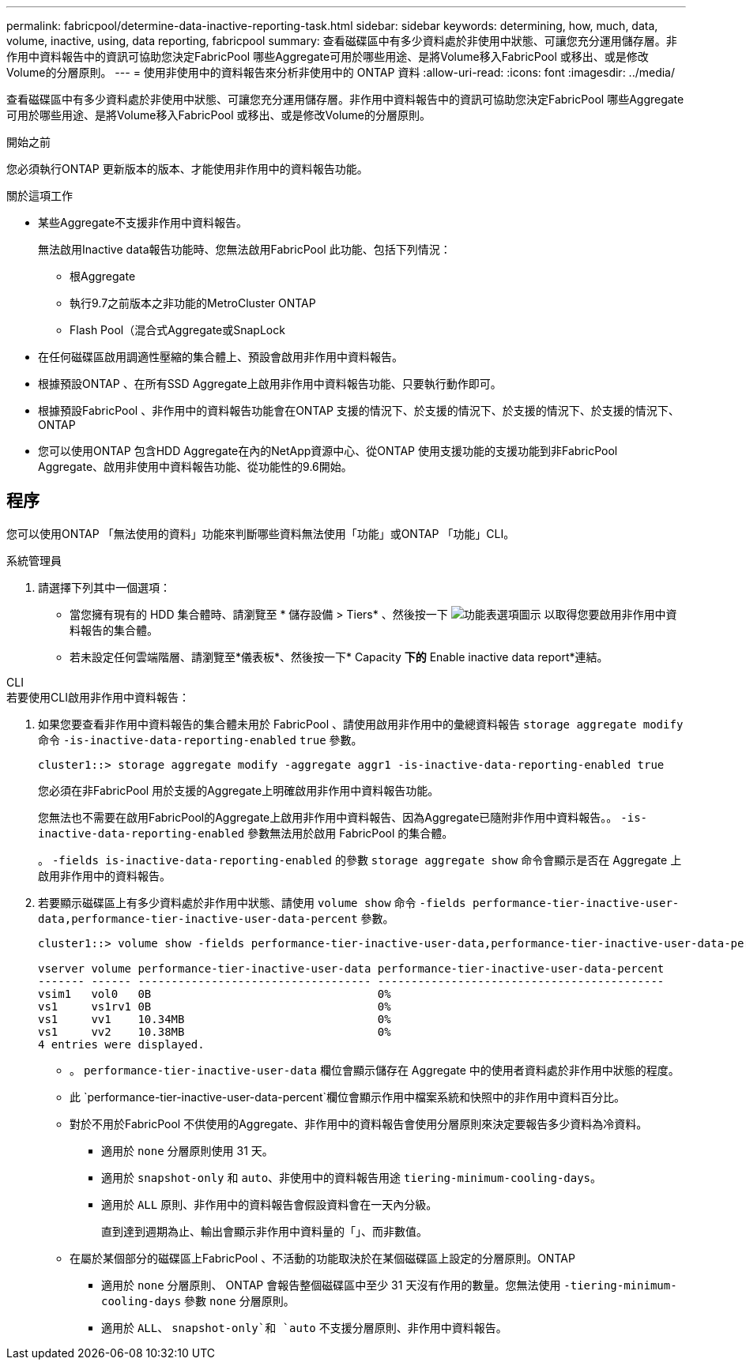 ---
permalink: fabricpool/determine-data-inactive-reporting-task.html 
sidebar: sidebar 
keywords: determining, how, much, data, volume, inactive, using, data reporting, fabricpool 
summary: 查看磁碟區中有多少資料處於非使用中狀態、可讓您充分運用儲存層。非作用中資料報告中的資訊可協助您決定FabricPool 哪些Aggregate可用於哪些用途、是將Volume移入FabricPool 或移出、或是修改Volume的分層原則。 
---
= 使用非使用中的資料報告來分析非使用中的 ONTAP 資料
:allow-uri-read: 
:icons: font
:imagesdir: ../media/


[role="lead"]
查看磁碟區中有多少資料處於非使用中狀態、可讓您充分運用儲存層。非作用中資料報告中的資訊可協助您決定FabricPool 哪些Aggregate可用於哪些用途、是將Volume移入FabricPool 或移出、或是修改Volume的分層原則。

.開始之前
您必須執行ONTAP 更新版本的版本、才能使用非作用中的資料報告功能。

.關於這項工作
* 某些Aggregate不支援非作用中資料報告。
+
無法啟用Inactive data報告功能時、您無法啟用FabricPool 此功能、包括下列情況：

+
** 根Aggregate
** 執行9.7之前版本之非功能的MetroCluster ONTAP
** Flash Pool（混合式Aggregate或SnapLock


* 在任何磁碟區啟用調適性壓縮的集合體上、預設會啟用非作用中資料報告。
* 根據預設ONTAP 、在所有SSD Aggregate上啟用非作用中資料報告功能、只要執行動作即可。
* 根據預設FabricPool 、非作用中的資料報告功能會在ONTAP 支援的情況下、於支援的情況下、於支援的情況下、於支援的情況下、ONTAP
* 您可以使用ONTAP 包含HDD Aggregate在內的NetApp資源中心、從ONTAP 使用支援功能的支援功能到非FabricPool Aggregate、啟用非使用中資料報告功能、從功能性的9.6開始。




== 程序

您可以使用ONTAP 「無法使用的資料」功能來判斷哪些資料無法使用「功能」或ONTAP 「功能」CLI。

[role="tabbed-block"]
====
.系統管理員
--
. 請選擇下列其中一個選項：
+
** 當您擁有現有的 HDD 集合體時、請瀏覽至 * 儲存設備 > Tiers* 、然後按一下 image:icon_kabob.gif["功能表選項圖示"] 以取得您要啟用非作用中資料報告的集合體。
** 若未設定任何雲端階層、請瀏覽至*儀表板*、然後按一下* Capacity *下的* Enable inactive data report*連結。




--
.CLI
--
.若要使用CLI啟用非作用中資料報告：
. 如果您要查看非作用中資料報告的集合體未用於 FabricPool 、請使用啟用非作用中的彙總資料報告 `storage aggregate modify` 命令 `-is-inactive-data-reporting-enabled` `true` 參數。
+
[listing]
----
cluster1::> storage aggregate modify -aggregate aggr1 -is-inactive-data-reporting-enabled true
----
+
您必須在非FabricPool 用於支援的Aggregate上明確啟用非作用中資料報告功能。

+
您無法也不需要在啟用FabricPool的Aggregate上啟用非作用中資料報告、因為Aggregate已隨附非作用中資料報告。。 `-is-inactive-data-reporting-enabled` 參數無法用於啟用 FabricPool 的集合體。

+
。 `-fields is-inactive-data-reporting-enabled` 的參數 `storage aggregate show` 命令會顯示是否在 Aggregate 上啟用非作用中的資料報告。

. 若要顯示磁碟區上有多少資料處於非作用中狀態、請使用 `volume show` 命令 `-fields performance-tier-inactive-user-data,performance-tier-inactive-user-data-percent` 參數。
+
[listing]
----
cluster1::> volume show -fields performance-tier-inactive-user-data,performance-tier-inactive-user-data-percent

vserver volume performance-tier-inactive-user-data performance-tier-inactive-user-data-percent
------- ------ ----------------------------------- -------------------------------------------
vsim1   vol0   0B                                  0%
vs1     vs1rv1 0B                                  0%
vs1     vv1    10.34MB                             0%
vs1     vv2    10.38MB                             0%
4 entries were displayed.
----
+
** 。 `performance-tier-inactive-user-data` 欄位會顯示儲存在 Aggregate 中的使用者資料處於非作用中狀態的程度。
** 此 `performance-tier-inactive-user-data-percent`欄位會顯示作用中檔案系統和快照中的非作用中資料百分比。
** 對於不用於FabricPool 不供使用的Aggregate、非作用中的資料報告會使用分層原則來決定要報告多少資料為冷資料。
+
*** 適用於 `none` 分層原則使用 31 天。
*** 適用於 `snapshot-only` 和 `auto`、非使用中的資料報告用途 `tiering-minimum-cooling-days`。
*** 適用於 `ALL` 原則、非作用中的資料報告會假設資料會在一天內分級。
+
直到達到週期為止、輸出會顯示非作用中資料量的「」、而非數值。



** 在屬於某個部分的磁碟區上FabricPool 、不活動的功能取決於在某個磁碟區上設定的分層原則。ONTAP
+
*** 適用於 `none` 分層原則、 ONTAP 會報告整個磁碟區中至少 31 天沒有作用的數量。您無法使用 `-tiering-minimum-cooling-days` 參數 `none` 分層原則。
*** 適用於 `ALL`、 `snapshot-only`和 `auto` 不支援分層原則、非作用中資料報告。






--
====